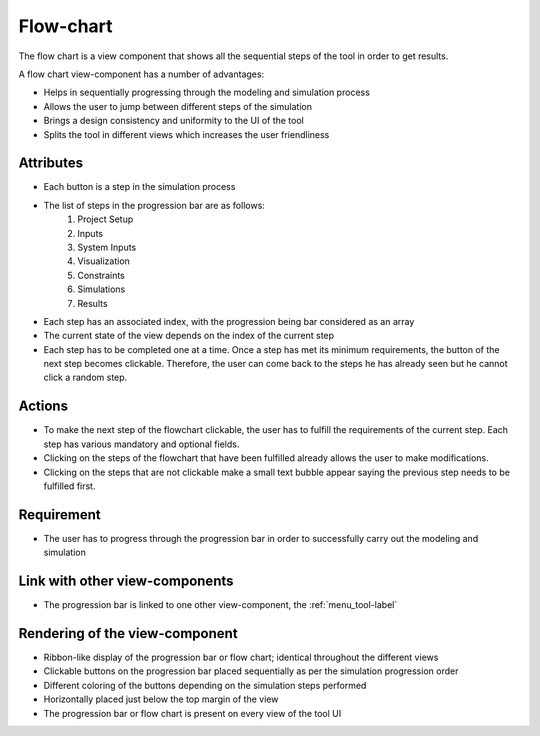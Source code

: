 .. _flowchart-label:

Flow-chart
----------
The flow chart is a view component that shows all the sequential steps of the tool in order to get results.

A flow chart view-component has a number of advantages:

* Helps in sequentially progressing through the modeling and simulation process
* Allows the user to jump between different steps of the simulation
* Brings a design consistency and uniformity to the UI of the tool
* Splits the tool in different views which increases the user friendliness 

Attributes
^^^^^^^^^^

* Each button is a step in the simulation process
* The list of steps in the progression bar are as follows:
    #. Project Setup
    #. Inputs
    #. System Inputs
    #. Visualization
    #. Constraints
    #. Simulations
    #. Results
* Each step has an associated index, with the progression being bar considered as an array
* The current state of the view depends on the index of the current step
* Each step has to be completed one at a time. Once a step has met its minimum requirements, the button of the next step becomes clickable. Therefore, the user can come back to the steps he has already seen but he cannot click a random step. 

Actions
^^^^^^^

* To make the next step of the flowchart clickable, the user has to fulfill the requirements of the current step. Each step has various mandatory and optional fields.
* Clicking on the steps of the flowchart that have been fulfilled already allows the user to make modifications. 
* Clicking on the steps that are not clickable make a small text bubble appear saying the previous step needs to be fulfilled first.

Requirement
^^^^^^^^^^^

* The user has to progress through the progression bar in order to successfully carry out the modeling and simulation

Link with other view-components
^^^^^^^^^^^^^^^^^^^^^^^^^^^^^^^

* The progression bar is linked to one other view-component, the :ref:`menu_tool-label`
Rendering of the view-component
^^^^^^^^^^^^^^^^^^^^^^^^^^^^^^^

* Ribbon-like display of the progression bar or flow chart; identical throughout the different views
* Clickable buttons on the progression bar placed sequentially as per the simulation progression order
* Different coloring of the buttons depending on the simulation steps performed
* Horizontally placed just below the top margin of the view
* The progression bar or flow chart is present on every view of the tool UI

.. image:: docs/assets/flow_chart.png
   :width: 400
   :alt: An example of the proposed rendering of the flow chart